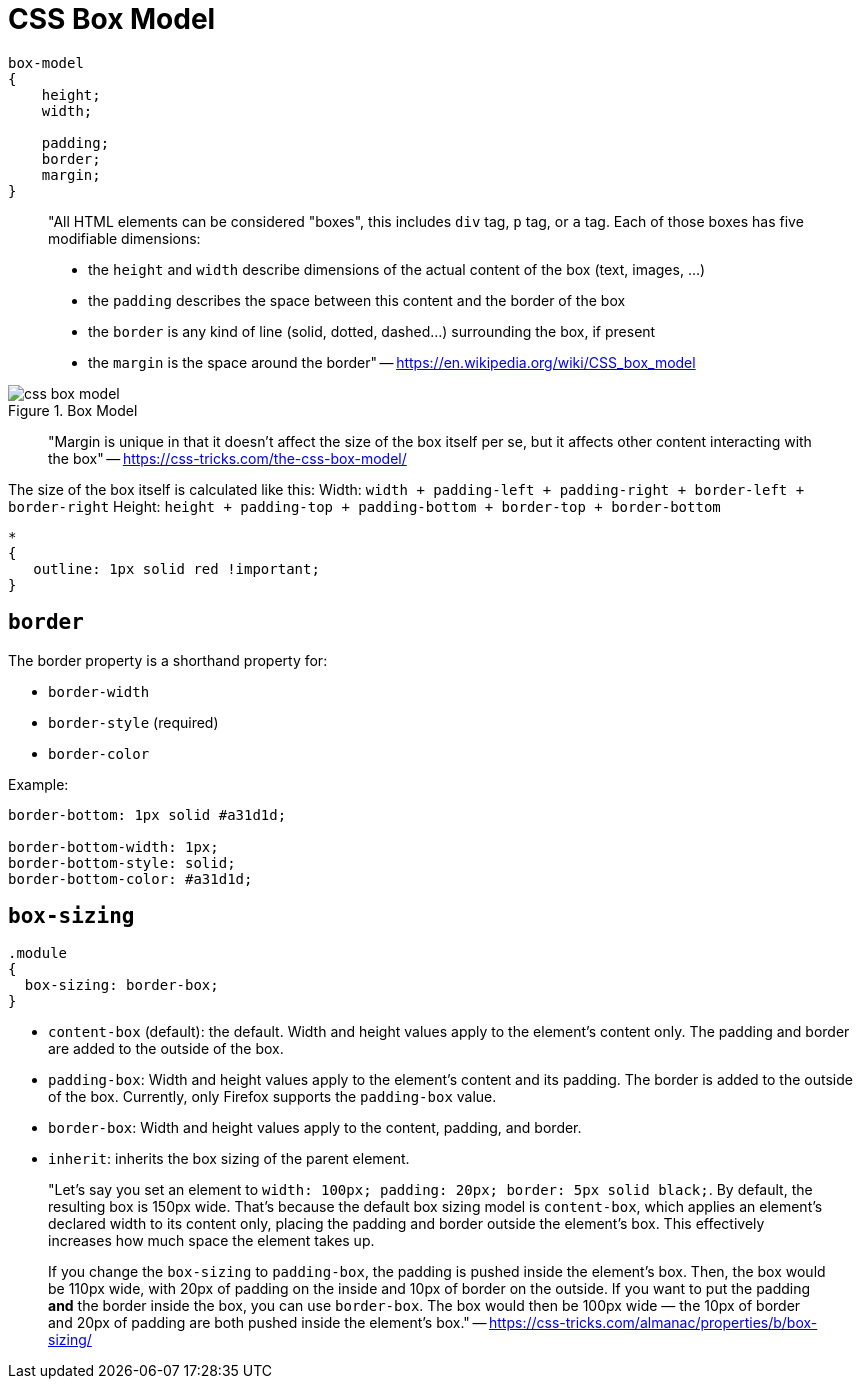 = CSS Box Model

[source,css]
----
box-model
{
    height;
    width;

    padding;
    border;
    margin;
}
----

> "All HTML elements can be considered "boxes", this includes `div` tag, `p` tag, or `a` tag. Each of those boxes has five modifiable dimensions:

> - the `height` and `width` describe dimensions of the actual content of the box (text, images, ...)
>   - the `padding` describes the space between this content and the border of the box
>    - the `border` is any kind of line (solid, dotted, dashed...) surrounding the box, if present
>    - the `margin` is the space around the border" -- https://en.wikipedia.org/wiki/CSS_box_model

.Box Model
image::./res/css-box-model.png[]

> "Margin is unique in that it doesn't affect the size of the box itself per se, but it affects other content interacting with the box" -- https://css-tricks.com/the-css-box-model/

The size of the box itself is calculated like this:
Width: `width + padding-left + padding-right + border-left + border-right`
Height: `height + padding-top + padding-bottom + border-top + border-bottom`

[source,css]
----
* 
{
   outline: 1px solid red !important;
}
----

== `border`

The border property is a shorthand property for:

- `border-width`
- `border-style` (required)
- `border-color`

Example:

[source,css]
----
border-bottom: 1px solid #a31d1d;

border-bottom-width: 1px;
border-bottom-style: solid;
border-bottom-color: #a31d1d;
----

== `box-sizing`

[source,css]
----
.module
{
  box-sizing: border-box;    
}
----

- `content-box` (default): the default. Width and height values apply to the element's content only. The padding and border are added to the  outside of the box.
- `padding-box`: Width and height values apply to the  element's content and its padding. The border is added to the outside of the box. Currently, only Firefox supports the `padding-box` value.
- `border-box`: Width and height values apply to the content, padding, and border.
- `inherit`: inherits the box sizing of the parent element.

> "Let's say you set an element to `width: 100px; padding: 20px; border: 5px solid black;`. By default, the resulting box is 150px wide. That's because the default box sizing model is `content-box`, which applies an element's declared width to its content only, placing  the padding and border outside the element's box. This effectively  increases how much space the element takes up. 
>
> If you change the `box-sizing` to `padding-box`, the padding is pushed inside the element's box. Then, the box would be  110px wide, with 20px of padding on the inside and 10px of border on the outside. If you want to put the padding *and* the border inside the box, you can use `border-box`. The box would then be 100px wide — the 10px of border and 20px of padding are both pushed inside the element's box." -- https://css-tricks.com/almanac/properties/b/box-sizing/

